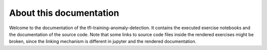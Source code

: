 About this documentation
========================

Welcome to the documentation of the tfl-training-anomaly-detection.
It contains the executed exercise notebooks and the documentation
of the source code. Note that some links to source code files inside
the rendered exercises might be broken, since the linking mechanism
is different in jupyter and the rendered documentation.


